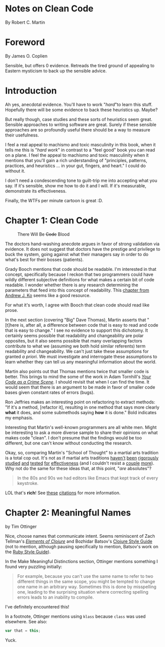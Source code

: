 * Notes on Clean Code
By Robert C. Martin
* Foreword
By James O. Coplien

Sensible, but offers 0 evidence.  Retreads the tired ground of appealing to Eastern mysticism to back up the sensible advice.
* Introduction

Ah yes, anecdotal evidence.  You'll have to work "/hard/"to learn this stuff.  Hopefully there will be some evidence to back these heuristics up.  Maybe?

But really though, case studies and these sorts of heuristics seem great.  Sensible approaches to writing software are great.  Surely if these sensible approaches are so profoundly useful there should be a way to measure their usefulness.

I feel a real appeal to machismo and toxic masculinity in this book, when it tells me this is "/hard work/" in contrast to a "feel good" book you can read on a plane.  I feel the appeal to machismo and toxic masculinity when it mentions that you'll gain a rich understanding of "principles, patterns, practices, and heuristics ... in your gut, fingers, and heart."  I could do without it.

I don't need a condescending tone to guilt-trip me into accepting what you say.  If it's sensible, show me how to do it and I will.  If it's measurable, demonstrate its effectiveness.

Finally, the WTFs per minute cartoon is great :D.
* Chapter 1: Clean Code
#+caption: There Will Be +Code+ Blood
[[https://media.giphy.com/media/tt3eTxBT0cgtW/giphy.gif]]

The doctors hand-washing anecdote argues in favor of strong validation via evidence.  It does not suggest that doctors have the prestige and privilege to buck the system, going against what their managers say in order to do what's best for their bosses (patients).

Grady Booch mentions that code should be readable.  I'm interested in that concept, specifically because I reckon that two programmers could have wildly different subjective definitions for what makes a certain bit of code readable.  I wonder whether there is any research determining the parameters that feed into this concept of readability.  This [[https://faculty.washington.edu/ajko/books/cooperative-software-development/comprehension.html][chapter from Andrew J. Ko]]
 seems like a good resource.

For what it's worth, I agree with Booch that clean code should read like prose.

In the next section (covering "Big" Dave Thomas), Martin asserts that "[t]here is, after all, a difference between code that is easy to read and code that is easy to change."  I see no evidence to support this dichotomy.  It certainly seems possible that readability and changeability are polar opposites, but it also seems possible that many overlapping factors contribute to what we (assuming we both hold similar referents) term readability and changeability.  We can't just take these assumptions for granted /a priori/.  We must investigate and interrogate these assumptions to learn whether they can tell us any meaningful information about the world.

Martin also points out that Thomas mentions twice that smaller code is better.  This brings to mind the some of the work in Adam Tornhill's /[[https://pragprog.com/book/atcrime/your-code-as-a-crime-scene][Your Code as a Crime Scene]]/.  I should revisit that when I can find the time.  It would seem that there is an argument to be made in favor of smaller code bases given constant rates of errors (bugs).

Ron Jeffries makes an interesting point on refactoring to extract methods: "If it's a method, [refactor it], resulting in one method that says more clearly *what* it does, and some submethods saying *how* it is done." Bold indicates my emphasis.

Interesting that Martin's well-known programmers are all white men.  Might be interesting to ask a more diverse sample to share their opinions on what makes code "clean".  I don't presume that the findings would be too different, but one can't know without conducting the research.

Okay, so, comparing Martin's "School of Thought" to a martial arts tradition is a total cop out.  It's not as if martial arts traditions [[https://www.ncbi.nlm.nih.gov/pubmed/31191109][haven't]] [[https://www.ncbi.nlm.nih.gov/pubmed/31240587][been]] [[https://www.ncbi.nlm.nih.gov/pubmed/31373295][rigorously]] [[https://www.ncbi.nlm.nih.gov/pubmed/31343555][studied]] [[https://www.ncbi.nlm.nih.gov/pubmed/31336837][and]] [[https://www.ncbi.nlm.nih.gov/pubmed/31282402][tested]] [[https://www.ncbi.nlm.nih.gov/pubmed/31261524][for]] [[https://www.ncbi.nlm.nih.gov/pubmed/30846917][effectiveness]] (and I couldn't resist a [[https://www.ncbi.nlm.nih.gov/pubmed/30832454][couple]] [[https://www.ncbi.nlm.nih.gov/pubmed/30694967][more]]).  Why not do the same for these ideas that, at this point, "/are/ absolutes"?

[[https://media.giphy.com/media/sJiAhV5VPheTK/giphy.gif]]

#+BEGIN_QUOTE
In the 80s and 90s we had editors like Emacs that kept track of every keystroke.
#+END_QUOTE

LOL that's *rich*!  See [[https://en.wikipedia.org/wiki/Emacs#cite_note-1][these]] [[https://en.wikipedia.org/wiki/Emacs#cite_note-jwz_timeline-2][citations]] for more information.
* Chapter 2: Meaningful Names
by Tim Ottinger

Nice, choose names that communicate intent.  Seems reminiscent of Zach Tellman's /[[https://leanpub.com/elementsofclojure][Elements of Clojure]]/ and Bozhidar Batsov's [[https://guide.clojure.style/][Clojure Style Guide]] (not to mention, although pausing specifically to mention, Batsov's work on the [[https://rubystyle.guide/][Ruby Style Guide]]).

In the Make Meaningful Distinctions section, Ottinger mentions something I found very puzzling initially:

#+BEGIN_QUOTE
For example, because you can't use the same name to refer to two different things in the same scope, you might be tempted to change one name in an arbitrary way.  Sometimes this is done by misspelling one, leading to the surprising situation where correcting spelling errors leads to an inability to compile.
#+END_QUOTE

I've definitely encountered this!

In a footnote, Ottinger mentions using =klass= because =class= was used elsewhere.  See also:

#+BEGIN_SRC js
  var that = this;
#+END_SRC

Yuck.

